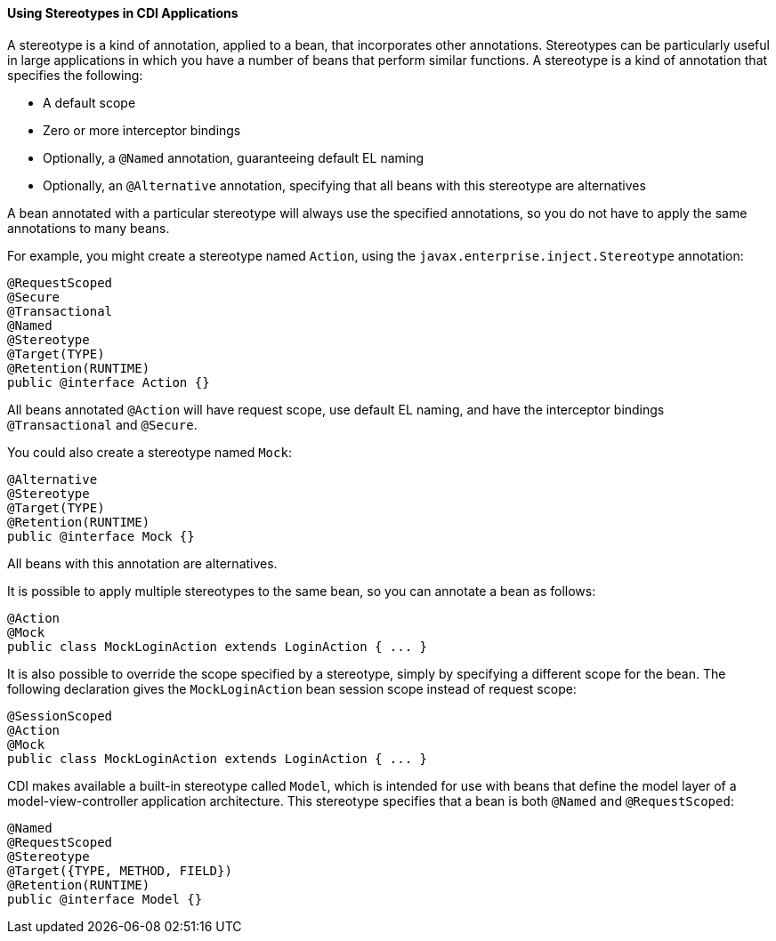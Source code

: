 [[GKHQC]][[using-stereotypes-in-cdi-applications]]

==== Using Stereotypes in CDI Applications

A stereotype is a kind of annotation, applied to a bean, that
incorporates other annotations. Stereotypes can be particularly useful
in large applications in which you have a number of beans that perform
similar functions. A stereotype is a kind of annotation that specifies
the following:

* A default scope
* Zero or more interceptor bindings
* Optionally, a `@Named` annotation, guaranteeing default EL naming
* Optionally, an `@Alternative` annotation, specifying that all beans
with this stereotype are alternatives

A bean annotated with a particular stereotype will always use the
specified annotations, so you do not have to apply the same annotations
to many beans.

For example, you might create a stereotype named `Action`, using the
`javax.enterprise.inject.Stereotype` annotation:

[source,java]
----
@RequestScoped
@Secure
@Transactional
@Named
@Stereotype
@Target(TYPE)
@Retention(RUNTIME)
public @interface Action {}
----

All beans annotated `@Action` will have request scope, use default EL
naming, and have the interceptor bindings `@Transactional` and
`@Secure`.

You could also create a stereotype named `Mock`:

[source,java]
----
@Alternative
@Stereotype
@Target(TYPE)
@Retention(RUNTIME)
public @interface Mock {}
----

All beans with this annotation are alternatives.

It is possible to apply multiple stereotypes to the same bean, so you
can annotate a bean as follows:

[source,java]
----
@Action
@Mock
public class MockLoginAction extends LoginAction { ... }
----

It is also possible to override the scope specified by a stereotype,
simply by specifying a different scope for the bean. The following
declaration gives the `MockLoginAction` bean session scope instead of
request scope:

[source,java]
----
@SessionScoped
@Action
@Mock
public class MockLoginAction extends LoginAction { ... }
----

CDI makes available a built-in stereotype called `Model`, which is
intended for use with beans that define the model layer of a
model-view-controller application architecture. This stereotype
specifies that a bean is both `@Named` and `@RequestScoped`:

[source,java]
----
@Named
@RequestScoped
@Stereotype
@Target({TYPE, METHOD, FIELD})
@Retention(RUNTIME)
public @interface Model {}
----
